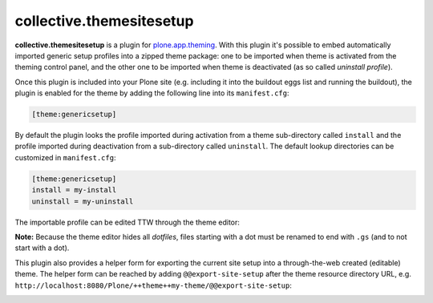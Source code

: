 collective.themesitesetup
=========================

.. image:: https://secure.travis-ci.org/datakurre/collective.themesitesetup.png
   :target: https://travis-ci.org/datakurre/collective.themesitesetup

**collective.themesitesetup** is a plugin for `plone.app.theming`_. With this
plugin it's possible to embed automatically imported generic setup profiles
into a zipped theme package: one to be imported when theme is activated from
the theming control panel, and the other one to be imported when theme is
deactivated (as so called *uninstall profile*).

.. _plone.app.theming: https://pypi.python.org/pypi/plone.app.theming

Once this plugin is included into your Plone site (e.g. including it into the
buildout eggs list and running the buildout), the plugin is enabled for the
theme by adding the following line into its ``manifest.cfg``:

.. code:: ini

   [theme:genericsetup]

By default the plugin looks the profile imported during activation from a theme
sub-directory called ``install`` and the profile imported during deactivation
from a sub-directory called ``uninstall``. The default lookup directories can
be customized in ``manifest.cfg``:

.. code:: ini

   [theme:genericsetup]
   install = my-install
   uninstall = my-uninstall

The importable profile can be edited TTW through the theme editor:

.. image:: https://raw.githubusercontent.com/datakurre/collective.themesitesetup/master/docs/images/edit-site-setup.png
   :width: 768px
   :align: center

**Note:** Because the theme editor hides all *dotfiles*, files starting with a
dot must be renamed to end with ``.gs`` (and to not start with a dot).

This plugin also provides a helper form for exporting the current site setup
into a through-the-web created (editable) theme. The helper form can be reached
by adding ``@@export-site-setup`` after the theme resource directory URL,
e.g. ``http://localhost:8080/Plone/++theme++my-theme/@@export-site-setup``:

.. image:: https://raw.githubusercontent.com/datakurre/collective.themesitesetup/master/docs/images/export-site-setup.png
   :width: 768px
   :align: center
